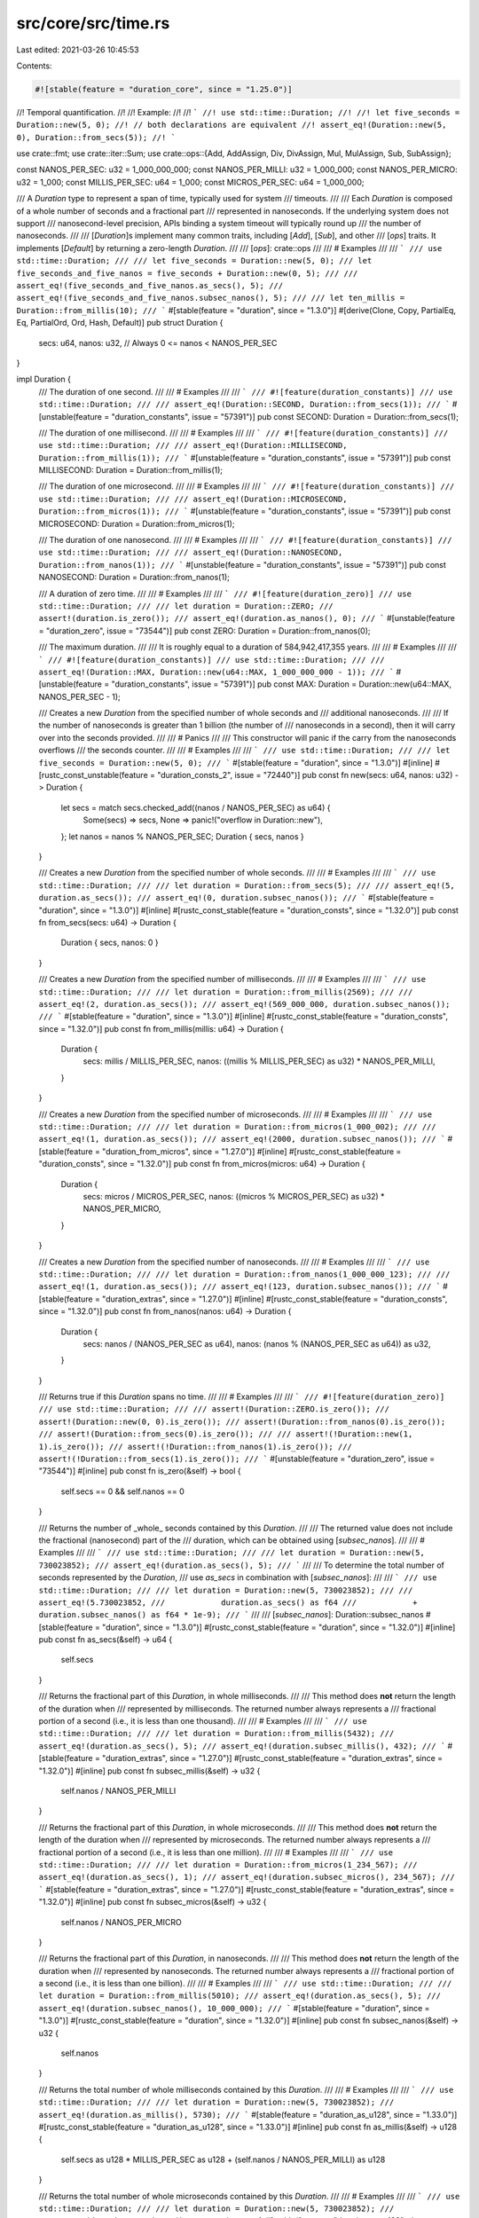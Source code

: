 src/core/src/time.rs
====================

Last edited: 2021-03-26 10:45:53

Contents:

.. code-block:: rs

    #![stable(feature = "duration_core", since = "1.25.0")]

//! Temporal quantification.
//!
//! Example:
//!
//! ```
//! use std::time::Duration;
//!
//! let five_seconds = Duration::new(5, 0);
//! // both declarations are equivalent
//! assert_eq!(Duration::new(5, 0), Duration::from_secs(5));
//! ```

use crate::fmt;
use crate::iter::Sum;
use crate::ops::{Add, AddAssign, Div, DivAssign, Mul, MulAssign, Sub, SubAssign};

const NANOS_PER_SEC: u32 = 1_000_000_000;
const NANOS_PER_MILLI: u32 = 1_000_000;
const NANOS_PER_MICRO: u32 = 1_000;
const MILLIS_PER_SEC: u64 = 1_000;
const MICROS_PER_SEC: u64 = 1_000_000;

/// A `Duration` type to represent a span of time, typically used for system
/// timeouts.
///
/// Each `Duration` is composed of a whole number of seconds and a fractional part
/// represented in nanoseconds. If the underlying system does not support
/// nanosecond-level precision, APIs binding a system timeout will typically round up
/// the number of nanoseconds.
///
/// [`Duration`]s implement many common traits, including [`Add`], [`Sub`], and other
/// [`ops`] traits. It implements [`Default`] by returning a zero-length `Duration`.
///
/// [`ops`]: crate::ops
///
/// # Examples
///
/// ```
/// use std::time::Duration;
///
/// let five_seconds = Duration::new(5, 0);
/// let five_seconds_and_five_nanos = five_seconds + Duration::new(0, 5);
///
/// assert_eq!(five_seconds_and_five_nanos.as_secs(), 5);
/// assert_eq!(five_seconds_and_five_nanos.subsec_nanos(), 5);
///
/// let ten_millis = Duration::from_millis(10);
/// ```
#[stable(feature = "duration", since = "1.3.0")]
#[derive(Clone, Copy, PartialEq, Eq, PartialOrd, Ord, Hash, Default)]
pub struct Duration {
    secs: u64,
    nanos: u32, // Always 0 <= nanos < NANOS_PER_SEC
}

impl Duration {
    /// The duration of one second.
    ///
    /// # Examples
    ///
    /// ```
    /// #![feature(duration_constants)]
    /// use std::time::Duration;
    ///
    /// assert_eq!(Duration::SECOND, Duration::from_secs(1));
    /// ```
    #[unstable(feature = "duration_constants", issue = "57391")]
    pub const SECOND: Duration = Duration::from_secs(1);

    /// The duration of one millisecond.
    ///
    /// # Examples
    ///
    /// ```
    /// #![feature(duration_constants)]
    /// use std::time::Duration;
    ///
    /// assert_eq!(Duration::MILLISECOND, Duration::from_millis(1));
    /// ```
    #[unstable(feature = "duration_constants", issue = "57391")]
    pub const MILLISECOND: Duration = Duration::from_millis(1);

    /// The duration of one microsecond.
    ///
    /// # Examples
    ///
    /// ```
    /// #![feature(duration_constants)]
    /// use std::time::Duration;
    ///
    /// assert_eq!(Duration::MICROSECOND, Duration::from_micros(1));
    /// ```
    #[unstable(feature = "duration_constants", issue = "57391")]
    pub const MICROSECOND: Duration = Duration::from_micros(1);

    /// The duration of one nanosecond.
    ///
    /// # Examples
    ///
    /// ```
    /// #![feature(duration_constants)]
    /// use std::time::Duration;
    ///
    /// assert_eq!(Duration::NANOSECOND, Duration::from_nanos(1));
    /// ```
    #[unstable(feature = "duration_constants", issue = "57391")]
    pub const NANOSECOND: Duration = Duration::from_nanos(1);

    /// A duration of zero time.
    ///
    /// # Examples
    ///
    /// ```
    /// #![feature(duration_zero)]
    /// use std::time::Duration;
    ///
    /// let duration = Duration::ZERO;
    /// assert!(duration.is_zero());
    /// assert_eq!(duration.as_nanos(), 0);
    /// ```
    #[unstable(feature = "duration_zero", issue = "73544")]
    pub const ZERO: Duration = Duration::from_nanos(0);

    /// The maximum duration.
    ///
    /// It is roughly equal to a duration of 584,942,417,355 years.
    ///
    /// # Examples
    ///
    /// ```
    /// #![feature(duration_constants)]
    /// use std::time::Duration;
    ///
    /// assert_eq!(Duration::MAX, Duration::new(u64::MAX, 1_000_000_000 - 1));
    /// ```
    #[unstable(feature = "duration_constants", issue = "57391")]
    pub const MAX: Duration = Duration::new(u64::MAX, NANOS_PER_SEC - 1);

    /// Creates a new `Duration` from the specified number of whole seconds and
    /// additional nanoseconds.
    ///
    /// If the number of nanoseconds is greater than 1 billion (the number of
    /// nanoseconds in a second), then it will carry over into the seconds provided.
    ///
    /// # Panics
    ///
    /// This constructor will panic if the carry from the nanoseconds overflows
    /// the seconds counter.
    ///
    /// # Examples
    ///
    /// ```
    /// use std::time::Duration;
    ///
    /// let five_seconds = Duration::new(5, 0);
    /// ```
    #[stable(feature = "duration", since = "1.3.0")]
    #[inline]
    #[rustc_const_unstable(feature = "duration_consts_2", issue = "72440")]
    pub const fn new(secs: u64, nanos: u32) -> Duration {
        let secs = match secs.checked_add((nanos / NANOS_PER_SEC) as u64) {
            Some(secs) => secs,
            None => panic!("overflow in Duration::new"),
        };
        let nanos = nanos % NANOS_PER_SEC;
        Duration { secs, nanos }
    }

    /// Creates a new `Duration` from the specified number of whole seconds.
    ///
    /// # Examples
    ///
    /// ```
    /// use std::time::Duration;
    ///
    /// let duration = Duration::from_secs(5);
    ///
    /// assert_eq!(5, duration.as_secs());
    /// assert_eq!(0, duration.subsec_nanos());
    /// ```
    #[stable(feature = "duration", since = "1.3.0")]
    #[inline]
    #[rustc_const_stable(feature = "duration_consts", since = "1.32.0")]
    pub const fn from_secs(secs: u64) -> Duration {
        Duration { secs, nanos: 0 }
    }

    /// Creates a new `Duration` from the specified number of milliseconds.
    ///
    /// # Examples
    ///
    /// ```
    /// use std::time::Duration;
    ///
    /// let duration = Duration::from_millis(2569);
    ///
    /// assert_eq!(2, duration.as_secs());
    /// assert_eq!(569_000_000, duration.subsec_nanos());
    /// ```
    #[stable(feature = "duration", since = "1.3.0")]
    #[inline]
    #[rustc_const_stable(feature = "duration_consts", since = "1.32.0")]
    pub const fn from_millis(millis: u64) -> Duration {
        Duration {
            secs: millis / MILLIS_PER_SEC,
            nanos: ((millis % MILLIS_PER_SEC) as u32) * NANOS_PER_MILLI,
        }
    }

    /// Creates a new `Duration` from the specified number of microseconds.
    ///
    /// # Examples
    ///
    /// ```
    /// use std::time::Duration;
    ///
    /// let duration = Duration::from_micros(1_000_002);
    ///
    /// assert_eq!(1, duration.as_secs());
    /// assert_eq!(2000, duration.subsec_nanos());
    /// ```
    #[stable(feature = "duration_from_micros", since = "1.27.0")]
    #[inline]
    #[rustc_const_stable(feature = "duration_consts", since = "1.32.0")]
    pub const fn from_micros(micros: u64) -> Duration {
        Duration {
            secs: micros / MICROS_PER_SEC,
            nanos: ((micros % MICROS_PER_SEC) as u32) * NANOS_PER_MICRO,
        }
    }

    /// Creates a new `Duration` from the specified number of nanoseconds.
    ///
    /// # Examples
    ///
    /// ```
    /// use std::time::Duration;
    ///
    /// let duration = Duration::from_nanos(1_000_000_123);
    ///
    /// assert_eq!(1, duration.as_secs());
    /// assert_eq!(123, duration.subsec_nanos());
    /// ```
    #[stable(feature = "duration_extras", since = "1.27.0")]
    #[inline]
    #[rustc_const_stable(feature = "duration_consts", since = "1.32.0")]
    pub const fn from_nanos(nanos: u64) -> Duration {
        Duration {
            secs: nanos / (NANOS_PER_SEC as u64),
            nanos: (nanos % (NANOS_PER_SEC as u64)) as u32,
        }
    }

    /// Returns true if this `Duration` spans no time.
    ///
    /// # Examples
    ///
    /// ```
    /// #![feature(duration_zero)]
    /// use std::time::Duration;
    ///
    /// assert!(Duration::ZERO.is_zero());
    /// assert!(Duration::new(0, 0).is_zero());
    /// assert!(Duration::from_nanos(0).is_zero());
    /// assert!(Duration::from_secs(0).is_zero());
    ///
    /// assert!(!Duration::new(1, 1).is_zero());
    /// assert!(!Duration::from_nanos(1).is_zero());
    /// assert!(!Duration::from_secs(1).is_zero());
    /// ```
    #[unstable(feature = "duration_zero", issue = "73544")]
    #[inline]
    pub const fn is_zero(&self) -> bool {
        self.secs == 0 && self.nanos == 0
    }

    /// Returns the number of _whole_ seconds contained by this `Duration`.
    ///
    /// The returned value does not include the fractional (nanosecond) part of the
    /// duration, which can be obtained using [`subsec_nanos`].
    ///
    /// # Examples
    ///
    /// ```
    /// use std::time::Duration;
    ///
    /// let duration = Duration::new(5, 730023852);
    /// assert_eq!(duration.as_secs(), 5);
    /// ```
    ///
    /// To determine the total number of seconds represented by the `Duration`,
    /// use `as_secs` in combination with [`subsec_nanos`]:
    ///
    /// ```
    /// use std::time::Duration;
    ///
    /// let duration = Duration::new(5, 730023852);
    ///
    /// assert_eq!(5.730023852,
    ///            duration.as_secs() as f64
    ///            + duration.subsec_nanos() as f64 * 1e-9);
    /// ```
    ///
    /// [`subsec_nanos`]: Duration::subsec_nanos
    #[stable(feature = "duration", since = "1.3.0")]
    #[rustc_const_stable(feature = "duration", since = "1.32.0")]
    #[inline]
    pub const fn as_secs(&self) -> u64 {
        self.secs
    }

    /// Returns the fractional part of this `Duration`, in whole milliseconds.
    ///
    /// This method does **not** return the length of the duration when
    /// represented by milliseconds. The returned number always represents a
    /// fractional portion of a second (i.e., it is less than one thousand).
    ///
    /// # Examples
    ///
    /// ```
    /// use std::time::Duration;
    ///
    /// let duration = Duration::from_millis(5432);
    /// assert_eq!(duration.as_secs(), 5);
    /// assert_eq!(duration.subsec_millis(), 432);
    /// ```
    #[stable(feature = "duration_extras", since = "1.27.0")]
    #[rustc_const_stable(feature = "duration_extras", since = "1.32.0")]
    #[inline]
    pub const fn subsec_millis(&self) -> u32 {
        self.nanos / NANOS_PER_MILLI
    }

    /// Returns the fractional part of this `Duration`, in whole microseconds.
    ///
    /// This method does **not** return the length of the duration when
    /// represented by microseconds. The returned number always represents a
    /// fractional portion of a second (i.e., it is less than one million).
    ///
    /// # Examples
    ///
    /// ```
    /// use std::time::Duration;
    ///
    /// let duration = Duration::from_micros(1_234_567);
    /// assert_eq!(duration.as_secs(), 1);
    /// assert_eq!(duration.subsec_micros(), 234_567);
    /// ```
    #[stable(feature = "duration_extras", since = "1.27.0")]
    #[rustc_const_stable(feature = "duration_extras", since = "1.32.0")]
    #[inline]
    pub const fn subsec_micros(&self) -> u32 {
        self.nanos / NANOS_PER_MICRO
    }

    /// Returns the fractional part of this `Duration`, in nanoseconds.
    ///
    /// This method does **not** return the length of the duration when
    /// represented by nanoseconds. The returned number always represents a
    /// fractional portion of a second (i.e., it is less than one billion).
    ///
    /// # Examples
    ///
    /// ```
    /// use std::time::Duration;
    ///
    /// let duration = Duration::from_millis(5010);
    /// assert_eq!(duration.as_secs(), 5);
    /// assert_eq!(duration.subsec_nanos(), 10_000_000);
    /// ```
    #[stable(feature = "duration", since = "1.3.0")]
    #[rustc_const_stable(feature = "duration", since = "1.32.0")]
    #[inline]
    pub const fn subsec_nanos(&self) -> u32 {
        self.nanos
    }

    /// Returns the total number of whole milliseconds contained by this `Duration`.
    ///
    /// # Examples
    ///
    /// ```
    /// use std::time::Duration;
    ///
    /// let duration = Duration::new(5, 730023852);
    /// assert_eq!(duration.as_millis(), 5730);
    /// ```
    #[stable(feature = "duration_as_u128", since = "1.33.0")]
    #[rustc_const_stable(feature = "duration_as_u128", since = "1.33.0")]
    #[inline]
    pub const fn as_millis(&self) -> u128 {
        self.secs as u128 * MILLIS_PER_SEC as u128 + (self.nanos / NANOS_PER_MILLI) as u128
    }

    /// Returns the total number of whole microseconds contained by this `Duration`.
    ///
    /// # Examples
    ///
    /// ```
    /// use std::time::Duration;
    ///
    /// let duration = Duration::new(5, 730023852);
    /// assert_eq!(duration.as_micros(), 5730023);
    /// ```
    #[stable(feature = "duration_as_u128", since = "1.33.0")]
    #[rustc_const_stable(feature = "duration_as_u128", since = "1.33.0")]
    #[inline]
    pub const fn as_micros(&self) -> u128 {
        self.secs as u128 * MICROS_PER_SEC as u128 + (self.nanos / NANOS_PER_MICRO) as u128
    }

    /// Returns the total number of nanoseconds contained by this `Duration`.
    ///
    /// # Examples
    ///
    /// ```
    /// use std::time::Duration;
    ///
    /// let duration = Duration::new(5, 730023852);
    /// assert_eq!(duration.as_nanos(), 5730023852);
    /// ```
    #[stable(feature = "duration_as_u128", since = "1.33.0")]
    #[rustc_const_stable(feature = "duration_as_u128", since = "1.33.0")]
    #[inline]
    pub const fn as_nanos(&self) -> u128 {
        self.secs as u128 * NANOS_PER_SEC as u128 + self.nanos as u128
    }

    /// Checked `Duration` addition. Computes `self + other`, returning [`None`]
    /// if overflow occurred.
    ///
    /// # Examples
    ///
    /// Basic usage:
    ///
    /// ```
    /// use std::time::Duration;
    ///
    /// assert_eq!(Duration::new(0, 0).checked_add(Duration::new(0, 1)), Some(Duration::new(0, 1)));
    /// assert_eq!(Duration::new(1, 0).checked_add(Duration::new(u64::MAX, 0)), None);
    /// ```
    #[stable(feature = "duration_checked_ops", since = "1.16.0")]
    #[inline]
    #[rustc_const_unstable(feature = "duration_consts_2", issue = "72440")]
    pub const fn checked_add(self, rhs: Duration) -> Option<Duration> {
        if let Some(mut secs) = self.secs.checked_add(rhs.secs) {
            let mut nanos = self.nanos + rhs.nanos;
            if nanos >= NANOS_PER_SEC {
                nanos -= NANOS_PER_SEC;
                if let Some(new_secs) = secs.checked_add(1) {
                    secs = new_secs;
                } else {
                    return None;
                }
            }
            debug_assert!(nanos < NANOS_PER_SEC);
            Some(Duration { secs, nanos })
        } else {
            None
        }
    }

    /// Saturating `Duration` addition. Computes `self + other`, returning [`Duration::MAX`]
    /// if overflow occurred.
    ///
    /// # Examples
    ///
    /// ```
    /// #![feature(duration_saturating_ops)]
    /// #![feature(duration_constants)]
    /// use std::time::Duration;
    ///
    /// assert_eq!(Duration::new(0, 0).saturating_add(Duration::new(0, 1)), Duration::new(0, 1));
    /// assert_eq!(Duration::new(1, 0).saturating_add(Duration::new(u64::MAX, 0)), Duration::MAX);
    /// ```
    #[unstable(feature = "duration_saturating_ops", issue = "76416")]
    #[inline]
    #[rustc_const_unstable(feature = "duration_consts_2", issue = "72440")]
    pub const fn saturating_add(self, rhs: Duration) -> Duration {
        match self.checked_add(rhs) {
            Some(res) => res,
            None => Duration::MAX,
        }
    }

    /// Checked `Duration` subtraction. Computes `self - other`, returning [`None`]
    /// if the result would be negative or if overflow occurred.
    ///
    /// # Examples
    ///
    /// Basic usage:
    ///
    /// ```
    /// use std::time::Duration;
    ///
    /// assert_eq!(Duration::new(0, 1).checked_sub(Duration::new(0, 0)), Some(Duration::new(0, 1)));
    /// assert_eq!(Duration::new(0, 0).checked_sub(Duration::new(0, 1)), None);
    /// ```
    #[stable(feature = "duration_checked_ops", since = "1.16.0")]
    #[inline]
    #[rustc_const_unstable(feature = "duration_consts_2", issue = "72440")]
    pub const fn checked_sub(self, rhs: Duration) -> Option<Duration> {
        if let Some(mut secs) = self.secs.checked_sub(rhs.secs) {
            let nanos = if self.nanos >= rhs.nanos {
                self.nanos - rhs.nanos
            } else {
                if let Some(sub_secs) = secs.checked_sub(1) {
                    secs = sub_secs;
                    self.nanos + NANOS_PER_SEC - rhs.nanos
                } else {
                    return None;
                }
            };
            debug_assert!(nanos < NANOS_PER_SEC);
            Some(Duration { secs, nanos })
        } else {
            None
        }
    }

    /// Saturating `Duration` subtraction. Computes `self - other`, returning [`Duration::ZERO`]
    /// if the result would be negative or if overflow occurred.
    ///
    /// # Examples
    ///
    /// ```
    /// #![feature(duration_saturating_ops)]
    /// #![feature(duration_zero)]
    /// use std::time::Duration;
    ///
    /// assert_eq!(Duration::new(0, 1).saturating_sub(Duration::new(0, 0)), Duration::new(0, 1));
    /// assert_eq!(Duration::new(0, 0).saturating_sub(Duration::new(0, 1)), Duration::ZERO);
    /// ```
    #[unstable(feature = "duration_saturating_ops", issue = "76416")]
    #[inline]
    #[rustc_const_unstable(feature = "duration_consts_2", issue = "72440")]
    pub const fn saturating_sub(self, rhs: Duration) -> Duration {
        match self.checked_sub(rhs) {
            Some(res) => res,
            None => Duration::ZERO,
        }
    }

    /// Checked `Duration` multiplication. Computes `self * other`, returning
    /// [`None`] if overflow occurred.
    ///
    /// # Examples
    ///
    /// Basic usage:
    ///
    /// ```
    /// use std::time::Duration;
    ///
    /// assert_eq!(Duration::new(0, 500_000_001).checked_mul(2), Some(Duration::new(1, 2)));
    /// assert_eq!(Duration::new(u64::MAX - 1, 0).checked_mul(2), None);
    /// ```
    #[stable(feature = "duration_checked_ops", since = "1.16.0")]
    #[inline]
    #[rustc_const_unstable(feature = "duration_consts_2", issue = "72440")]
    pub const fn checked_mul(self, rhs: u32) -> Option<Duration> {
        // Multiply nanoseconds as u64, because it cannot overflow that way.
        let total_nanos = self.nanos as u64 * rhs as u64;
        let extra_secs = total_nanos / (NANOS_PER_SEC as u64);
        let nanos = (total_nanos % (NANOS_PER_SEC as u64)) as u32;
        if let Some(s) = self.secs.checked_mul(rhs as u64) {
            if let Some(secs) = s.checked_add(extra_secs) {
                debug_assert!(nanos < NANOS_PER_SEC);
                return Some(Duration { secs, nanos });
            }
        }
        None
    }

    /// Saturating `Duration` multiplication. Computes `self * other`, returning
    /// [`Duration::MAX`] if overflow occurred.
    ///
    /// # Examples
    ///
    /// ```
    /// #![feature(duration_saturating_ops)]
    /// #![feature(duration_constants)]
    /// use std::time::Duration;
    ///
    /// assert_eq!(Duration::new(0, 500_000_001).saturating_mul(2), Duration::new(1, 2));
    /// assert_eq!(Duration::new(u64::MAX - 1, 0).saturating_mul(2), Duration::MAX);
    /// ```
    #[unstable(feature = "duration_saturating_ops", issue = "76416")]
    #[inline]
    #[rustc_const_unstable(feature = "duration_consts_2", issue = "72440")]
    pub const fn saturating_mul(self, rhs: u32) -> Duration {
        match self.checked_mul(rhs) {
            Some(res) => res,
            None => Duration::MAX,
        }
    }

    /// Checked `Duration` division. Computes `self / other`, returning [`None`]
    /// if `other == 0`.
    ///
    /// # Examples
    ///
    /// Basic usage:
    ///
    /// ```
    /// use std::time::Duration;
    ///
    /// assert_eq!(Duration::new(2, 0).checked_div(2), Some(Duration::new(1, 0)));
    /// assert_eq!(Duration::new(1, 0).checked_div(2), Some(Duration::new(0, 500_000_000)));
    /// assert_eq!(Duration::new(2, 0).checked_div(0), None);
    /// ```
    #[stable(feature = "duration_checked_ops", since = "1.16.0")]
    #[inline]
    #[rustc_const_unstable(feature = "duration_consts_2", issue = "72440")]
    pub const fn checked_div(self, rhs: u32) -> Option<Duration> {
        if rhs != 0 {
            let secs = self.secs / (rhs as u64);
            let carry = self.secs - secs * (rhs as u64);
            let extra_nanos = carry * (NANOS_PER_SEC as u64) / (rhs as u64);
            let nanos = self.nanos / rhs + (extra_nanos as u32);
            debug_assert!(nanos < NANOS_PER_SEC);
            Some(Duration { secs, nanos })
        } else {
            None
        }
    }

    /// Returns the number of seconds contained by this `Duration` as `f64`.
    ///
    /// The returned value does include the fractional (nanosecond) part of the duration.
    ///
    /// # Examples
    /// ```
    /// use std::time::Duration;
    ///
    /// let dur = Duration::new(2, 700_000_000);
    /// assert_eq!(dur.as_secs_f64(), 2.7);
    /// ```
    #[stable(feature = "duration_float", since = "1.38.0")]
    #[inline]
    #[rustc_const_unstable(feature = "duration_consts_2", issue = "72440")]
    pub const fn as_secs_f64(&self) -> f64 {
        (self.secs as f64) + (self.nanos as f64) / (NANOS_PER_SEC as f64)
    }

    /// Returns the number of seconds contained by this `Duration` as `f32`.
    ///
    /// The returned value does include the fractional (nanosecond) part of the duration.
    ///
    /// # Examples
    /// ```
    /// use std::time::Duration;
    ///
    /// let dur = Duration::new(2, 700_000_000);
    /// assert_eq!(dur.as_secs_f32(), 2.7);
    /// ```
    #[stable(feature = "duration_float", since = "1.38.0")]
    #[inline]
    #[rustc_const_unstable(feature = "duration_consts_2", issue = "72440")]
    pub const fn as_secs_f32(&self) -> f32 {
        (self.secs as f32) + (self.nanos as f32) / (NANOS_PER_SEC as f32)
    }

    /// Creates a new `Duration` from the specified number of seconds represented
    /// as `f64`.
    ///
    /// # Panics
    /// This constructor will panic if `secs` is not finite, negative or overflows `Duration`.
    ///
    /// # Examples
    /// ```
    /// use std::time::Duration;
    ///
    /// let dur = Duration::from_secs_f64(2.7);
    /// assert_eq!(dur, Duration::new(2, 700_000_000));
    /// ```
    #[stable(feature = "duration_float", since = "1.38.0")]
    #[inline]
    #[rustc_const_unstable(feature = "duration_consts_2", issue = "72440")]
    pub const fn from_secs_f64(secs: f64) -> Duration {
        const MAX_NANOS_F64: f64 = ((u64::MAX as u128 + 1) * (NANOS_PER_SEC as u128)) as f64;
        let nanos = secs * (NANOS_PER_SEC as f64);
        if !nanos.is_finite() {
            panic!("got non-finite value when converting float to duration");
        }
        if nanos >= MAX_NANOS_F64 {
            panic!("overflow when converting float to duration");
        }
        if nanos < 0.0 {
            panic!("underflow when converting float to duration");
        }
        let nanos = nanos as u128;
        Duration {
            secs: (nanos / (NANOS_PER_SEC as u128)) as u64,
            nanos: (nanos % (NANOS_PER_SEC as u128)) as u32,
        }
    }

    /// Creates a new `Duration` from the specified number of seconds represented
    /// as `f32`.
    ///
    /// # Panics
    /// This constructor will panic if `secs` is not finite, negative or overflows `Duration`.
    ///
    /// # Examples
    /// ```
    /// use std::time::Duration;
    ///
    /// let dur = Duration::from_secs_f32(2.7);
    /// assert_eq!(dur, Duration::new(2, 700_000_000));
    /// ```
    #[stable(feature = "duration_float", since = "1.38.0")]
    #[inline]
    #[rustc_const_unstable(feature = "duration_consts_2", issue = "72440")]
    pub const fn from_secs_f32(secs: f32) -> Duration {
        const MAX_NANOS_F32: f32 = ((u64::MAX as u128 + 1) * (NANOS_PER_SEC as u128)) as f32;
        let nanos = secs * (NANOS_PER_SEC as f32);
        if !nanos.is_finite() {
            panic!("got non-finite value when converting float to duration");
        }
        if nanos >= MAX_NANOS_F32 {
            panic!("overflow when converting float to duration");
        }
        if nanos < 0.0 {
            panic!("underflow when converting float to duration");
        }
        let nanos = nanos as u128;
        Duration {
            secs: (nanos / (NANOS_PER_SEC as u128)) as u64,
            nanos: (nanos % (NANOS_PER_SEC as u128)) as u32,
        }
    }

    /// Multiplies `Duration` by `f64`.
    ///
    /// # Panics
    /// This method will panic if result is not finite, negative or overflows `Duration`.
    ///
    /// # Examples
    /// ```
    /// use std::time::Duration;
    ///
    /// let dur = Duration::new(2, 700_000_000);
    /// assert_eq!(dur.mul_f64(3.14), Duration::new(8, 478_000_000));
    /// assert_eq!(dur.mul_f64(3.14e5), Duration::new(847_800, 0));
    /// ```
    #[stable(feature = "duration_float", since = "1.38.0")]
    #[inline]
    #[rustc_const_unstable(feature = "duration_consts_2", issue = "72440")]
    pub const fn mul_f64(self, rhs: f64) -> Duration {
        Duration::from_secs_f64(rhs * self.as_secs_f64())
    }

    /// Multiplies `Duration` by `f32`.
    ///
    /// # Panics
    /// This method will panic if result is not finite, negative or overflows `Duration`.
    ///
    /// # Examples
    /// ```
    /// use std::time::Duration;
    ///
    /// let dur = Duration::new(2, 700_000_000);
    /// // note that due to rounding errors result is slightly different
    /// // from 8.478 and 847800.0
    /// assert_eq!(dur.mul_f32(3.14), Duration::new(8, 478_000_640));
    /// assert_eq!(dur.mul_f32(3.14e5), Duration::new(847799, 969_120_256));
    /// ```
    #[stable(feature = "duration_float", since = "1.38.0")]
    #[inline]
    #[rustc_const_unstable(feature = "duration_consts_2", issue = "72440")]
    pub const fn mul_f32(self, rhs: f32) -> Duration {
        Duration::from_secs_f32(rhs * self.as_secs_f32())
    }

    /// Divide `Duration` by `f64`.
    ///
    /// # Panics
    /// This method will panic if result is not finite, negative or overflows `Duration`.
    ///
    /// # Examples
    /// ```
    /// use std::time::Duration;
    ///
    /// let dur = Duration::new(2, 700_000_000);
    /// assert_eq!(dur.div_f64(3.14), Duration::new(0, 859_872_611));
    /// // note that truncation is used, not rounding
    /// assert_eq!(dur.div_f64(3.14e5), Duration::new(0, 8_598));
    /// ```
    #[stable(feature = "duration_float", since = "1.38.0")]
    #[inline]
    #[rustc_const_unstable(feature = "duration_consts_2", issue = "72440")]
    pub const fn div_f64(self, rhs: f64) -> Duration {
        Duration::from_secs_f64(self.as_secs_f64() / rhs)
    }

    /// Divide `Duration` by `f32`.
    ///
    /// # Panics
    /// This method will panic if result is not finite, negative or overflows `Duration`.
    ///
    /// # Examples
    /// ```
    /// use std::time::Duration;
    ///
    /// let dur = Duration::new(2, 700_000_000);
    /// // note that due to rounding errors result is slightly
    /// // different from 0.859_872_611
    /// assert_eq!(dur.div_f32(3.14), Duration::new(0, 859_872_576));
    /// // note that truncation is used, not rounding
    /// assert_eq!(dur.div_f32(3.14e5), Duration::new(0, 8_598));
    /// ```
    #[stable(feature = "duration_float", since = "1.38.0")]
    #[inline]
    #[rustc_const_unstable(feature = "duration_consts_2", issue = "72440")]
    pub const fn div_f32(self, rhs: f32) -> Duration {
        Duration::from_secs_f32(self.as_secs_f32() / rhs)
    }

    /// Divide `Duration` by `Duration` and return `f64`.
    ///
    /// # Examples
    /// ```
    /// #![feature(div_duration)]
    /// use std::time::Duration;
    ///
    /// let dur1 = Duration::new(2, 700_000_000);
    /// let dur2 = Duration::new(5, 400_000_000);
    /// assert_eq!(dur1.div_duration_f64(dur2), 0.5);
    /// ```
    #[unstable(feature = "div_duration", issue = "63139")]
    #[inline]
    #[rustc_const_unstable(feature = "duration_consts_2", issue = "72440")]
    pub const fn div_duration_f64(self, rhs: Duration) -> f64 {
        self.as_secs_f64() / rhs.as_secs_f64()
    }

    /// Divide `Duration` by `Duration` and return `f32`.
    ///
    /// # Examples
    /// ```
    /// #![feature(div_duration)]
    /// use std::time::Duration;
    ///
    /// let dur1 = Duration::new(2, 700_000_000);
    /// let dur2 = Duration::new(5, 400_000_000);
    /// assert_eq!(dur1.div_duration_f32(dur2), 0.5);
    /// ```
    #[unstable(feature = "div_duration", issue = "63139")]
    #[inline]
    #[rustc_const_unstable(feature = "duration_consts_2", issue = "72440")]
    pub const fn div_duration_f32(self, rhs: Duration) -> f32 {
        self.as_secs_f32() / rhs.as_secs_f32()
    }
}

#[stable(feature = "duration", since = "1.3.0")]
impl Add for Duration {
    type Output = Duration;

    fn add(self, rhs: Duration) -> Duration {
        self.checked_add(rhs).expect("overflow when adding durations")
    }
}

#[stable(feature = "time_augmented_assignment", since = "1.9.0")]
impl AddAssign for Duration {
    fn add_assign(&mut self, rhs: Duration) {
        *self = *self + rhs;
    }
}

#[stable(feature = "duration", since = "1.3.0")]
impl Sub for Duration {
    type Output = Duration;

    fn sub(self, rhs: Duration) -> Duration {
        self.checked_sub(rhs).expect("overflow when subtracting durations")
    }
}

#[stable(feature = "time_augmented_assignment", since = "1.9.0")]
impl SubAssign for Duration {
    fn sub_assign(&mut self, rhs: Duration) {
        *self = *self - rhs;
    }
}

#[stable(feature = "duration", since = "1.3.0")]
impl Mul<u32> for Duration {
    type Output = Duration;

    fn mul(self, rhs: u32) -> Duration {
        self.checked_mul(rhs).expect("overflow when multiplying duration by scalar")
    }
}

#[stable(feature = "symmetric_u32_duration_mul", since = "1.31.0")]
impl Mul<Duration> for u32 {
    type Output = Duration;

    fn mul(self, rhs: Duration) -> Duration {
        rhs * self
    }
}

#[stable(feature = "time_augmented_assignment", since = "1.9.0")]
impl MulAssign<u32> for Duration {
    fn mul_assign(&mut self, rhs: u32) {
        *self = *self * rhs;
    }
}

#[stable(feature = "duration", since = "1.3.0")]
impl Div<u32> for Duration {
    type Output = Duration;

    fn div(self, rhs: u32) -> Duration {
        self.checked_div(rhs).expect("divide by zero error when dividing duration by scalar")
    }
}

#[stable(feature = "time_augmented_assignment", since = "1.9.0")]
impl DivAssign<u32> for Duration {
    fn div_assign(&mut self, rhs: u32) {
        *self = *self / rhs;
    }
}

macro_rules! sum_durations {
    ($iter:expr) => {{
        let mut total_secs: u64 = 0;
        let mut total_nanos: u64 = 0;

        for entry in $iter {
            total_secs =
                total_secs.checked_add(entry.secs).expect("overflow in iter::sum over durations");
            total_nanos = match total_nanos.checked_add(entry.nanos as u64) {
                Some(n) => n,
                None => {
                    total_secs = total_secs
                        .checked_add(total_nanos / NANOS_PER_SEC as u64)
                        .expect("overflow in iter::sum over durations");
                    (total_nanos % NANOS_PER_SEC as u64) + entry.nanos as u64
                }
            };
        }
        total_secs = total_secs
            .checked_add(total_nanos / NANOS_PER_SEC as u64)
            .expect("overflow in iter::sum over durations");
        total_nanos = total_nanos % NANOS_PER_SEC as u64;
        Duration { secs: total_secs, nanos: total_nanos as u32 }
    }};
}

#[stable(feature = "duration_sum", since = "1.16.0")]
impl Sum for Duration {
    fn sum<I: Iterator<Item = Duration>>(iter: I) -> Duration {
        sum_durations!(iter)
    }
}

#[stable(feature = "duration_sum", since = "1.16.0")]
impl<'a> Sum<&'a Duration> for Duration {
    fn sum<I: Iterator<Item = &'a Duration>>(iter: I) -> Duration {
        sum_durations!(iter)
    }
}

#[stable(feature = "duration_debug_impl", since = "1.27.0")]
impl fmt::Debug for Duration {
    fn fmt(&self, f: &mut fmt::Formatter<'_>) -> fmt::Result {
        /// Formats a floating point number in decimal notation.
        ///
        /// The number is given as the `integer_part` and a fractional part.
        /// The value of the fractional part is `fractional_part / divisor`. So
        /// `integer_part` = 3, `fractional_part` = 12 and `divisor` = 100
        /// represents the number `3.012`. Trailing zeros are omitted.
        ///
        /// `divisor` must not be above 100_000_000. It also should be a power
        /// of 10, everything else doesn't make sense. `fractional_part` has
        /// to be less than `10 * divisor`!
        fn fmt_decimal(
            f: &mut fmt::Formatter<'_>,
            mut integer_part: u64,
            mut fractional_part: u32,
            mut divisor: u32,
        ) -> fmt::Result {
            // Encode the fractional part into a temporary buffer. The buffer
            // only need to hold 9 elements, because `fractional_part` has to
            // be smaller than 10^9. The buffer is prefilled with '0' digits
            // to simplify the code below.
            let mut buf = [b'0'; 9];

            // The next digit is written at this position
            let mut pos = 0;

            // We keep writing digits into the buffer while there are non-zero
            // digits left and we haven't written enough digits yet.
            while fractional_part > 0 && pos < f.precision().unwrap_or(9) {
                // Write new digit into the buffer
                buf[pos] = b'0' + (fractional_part / divisor) as u8;

                fractional_part %= divisor;
                divisor /= 10;
                pos += 1;
            }

            // If a precision < 9 was specified, there may be some non-zero
            // digits left that weren't written into the buffer. In that case we
            // need to perform rounding to match the semantics of printing
            // normal floating point numbers. However, we only need to do work
            // when rounding up. This happens if the first digit of the
            // remaining ones is >= 5.
            if fractional_part > 0 && fractional_part >= divisor * 5 {
                // Round up the number contained in the buffer. We go through
                // the buffer backwards and keep track of the carry.
                let mut rev_pos = pos;
                let mut carry = true;
                while carry && rev_pos > 0 {
                    rev_pos -= 1;

                    // If the digit in the buffer is not '9', we just need to
                    // increment it and can stop then (since we don't have a
                    // carry anymore). Otherwise, we set it to '0' (overflow)
                    // and continue.
                    if buf[rev_pos] < b'9' {
                        buf[rev_pos] += 1;
                        carry = false;
                    } else {
                        buf[rev_pos] = b'0';
                    }
                }

                // If we still have the carry bit set, that means that we set
                // the whole buffer to '0's and need to increment the integer
                // part.
                if carry {
                    integer_part += 1;
                }
            }

            // Determine the end of the buffer: if precision is set, we just
            // use as many digits from the buffer (capped to 9). If it isn't
            // set, we only use all digits up to the last non-zero one.
            let end = f.precision().map(|p| crate::cmp::min(p, 9)).unwrap_or(pos);

            // If we haven't emitted a single fractional digit and the precision
            // wasn't set to a non-zero value, we don't print the decimal point.
            if end == 0 {
                write!(f, "{}", integer_part)
            } else {
                // SAFETY: We are only writing ASCII digits into the buffer and it was
                // initialized with '0's, so it contains valid UTF8.
                let s = unsafe { crate::str::from_utf8_unchecked(&buf[..end]) };

                // If the user request a precision > 9, we pad '0's at the end.
                let w = f.precision().unwrap_or(pos);
                write!(f, "{}.{:0<width$}", integer_part, s, width = w)
            }
        }

        // Print leading '+' sign if requested
        if f.sign_plus() {
            write!(f, "+")?;
        }

        if self.secs > 0 {
            fmt_decimal(f, self.secs, self.nanos, 100_000_000)?;
            f.write_str("s")
        } else if self.nanos >= 1_000_000 {
            fmt_decimal(f, self.nanos as u64 / 1_000_000, self.nanos % 1_000_000, 100_000)?;
            f.write_str("ms")
        } else if self.nanos >= 1_000 {
            fmt_decimal(f, self.nanos as u64 / 1_000, self.nanos % 1_000, 100)?;
            f.write_str("µs")
        } else {
            fmt_decimal(f, self.nanos as u64, 0, 1)?;
            f.write_str("ns")
        }
    }
}



